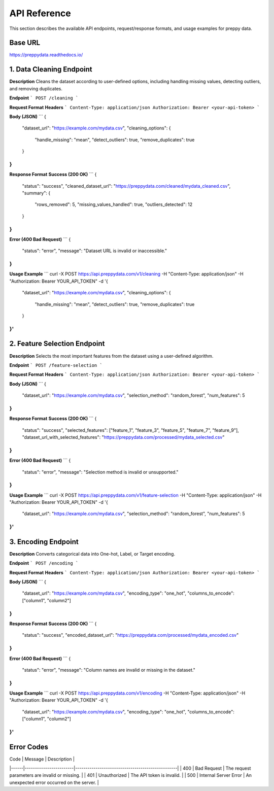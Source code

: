 API Reference
=============

This section describes the available API endpoints, request/response formats, and usage examples for preppy data. 

Base URL
--------
https://preppydata.readthedocs.io/

1. Data Cleaning Endpoint
--------------------------
**Description**  
Cleans the dataset according to user-defined options, including handling missing values, detecting outliers, and removing duplicates.

**Endpoint**  
```
POST /cleaning
```

**Request Format**  
**Headers**  
```
Content-Type: application/json
Authorization: Bearer <your-api-token>
```

**Body (JSON)**  
```
{
  "dataset_url": "https://example.com/mydata.csv",
  "cleaning_options": {
    "handle_missing": "mean", 
    "detect_outliers": true,
    "remove_duplicates": true
  }
}
```

**Response Format**  
**Success (200 OK)**  
```
{
  "status": "success",
  "cleaned_dataset_url": "https://preppydata.com/cleaned/mydata_cleaned.csv",
  "summary": {
    "rows_removed": 5,
    "missing_values_handled": true,
    "outliers_detected": 12
  }
}
```

**Error (400 Bad Request)**  
```
{
  "status": "error",
  "message": "Dataset URL is invalid or inaccessible."
}
```

**Usage Example**  
```
curl -X POST https://api.preppydata.com/v1/cleaning \
-H "Content-Type: application/json" \
-H "Authorization: Bearer YOUR_API_TOKEN" \
-d '{
  "dataset_url": "https://example.com/mydata.csv",
  "cleaning_options": {
    "handle_missing": "mean", 
    "detect_outliers": true,
    "remove_duplicates": true
  }
}'
```

2. Feature Selection Endpoint
-------------------------------
**Description**  
Selects the most important features from the dataset using a user-defined algorithm.

**Endpoint**  
```
POST /feature-selection
```

**Request Format**  
**Headers**  
```
Content-Type: application/json
Authorization: Bearer <your-api-token>
```

**Body (JSON)**  
```
{
  "dataset_url": "https://example.com/mydata.csv",
  "selection_method": "random_forest",
  "num_features": 5
}
```

**Response Format**  
**Success (200 OK)**  
```
{
  "status": "success",
  "selected_features": ["feature_1", "feature_3", "feature_5", "feature_7", "feature_9"],
  "dataset_url_with_selected_features": "https://preppydata.com/processed/mydata_selected.csv"
}
```

**Error (400 Bad Request)**  
```
{
  "status": "error",
  "message": "Selection method is invalid or unsupported."
}
```

**Usage Example**  
```
curl -X POST https://api.preppydata.com/v1/feature-selection \
-H "Content-Type: application/json" \
-H "Authorization: Bearer YOUR_API_TOKEN" \
-d '{
  "dataset_url": "https://example.com/mydata.csv",
  "selection_method": "random_forest",
  "num_features": 5
}'
```

3. Encoding Endpoint
---------------------
**Description**  
Converts categorical data into One-hot, Label, or Target encoding.

**Endpoint**  
```
POST /encoding
```

**Request Format**  
**Headers**  
```
Content-Type: application/json
Authorization: Bearer <your-api-token>
```

**Body (JSON)**  
```
{
  "dataset_url": "https://example.com/mydata.csv",
  "encoding_type": "one_hot",
  "columns_to_encode": ["column1", "column2"]
}
```

**Response Format**  
**Success (200 OK)**  
```
{
  "status": "success",
  "encoded_dataset_url": "https://preppydata.com/processed/mydata_encoded.csv"
}
```

**Error (400 Bad Request)**  
```
{
  "status": "error",
  "message": "Column names are invalid or missing in the dataset."
}
```

**Usage Example**  
```
curl -X POST https://api.preppydata.com/v1/encoding \
-H "Content-Type: application/json" \
-H "Authorization: Bearer YOUR_API_TOKEN" \
-d '{
  "dataset_url": "https://example.com/mydata.csv",
  "encoding_type": "one_hot",
  "columns_to_encode": ["column1", "column2"]
}'
```

Error Codes
------------
| Code | Message                | Description                                      |
|------|------------------------|--------------------------------------------------|
| 400  | Bad Request            | The request parameters are invalid or missing.   |
| 401  | Unauthorized           | The API token is invalid.                        |
| 500  | Internal Server Error  | An unexpected error occurred on the server.     |